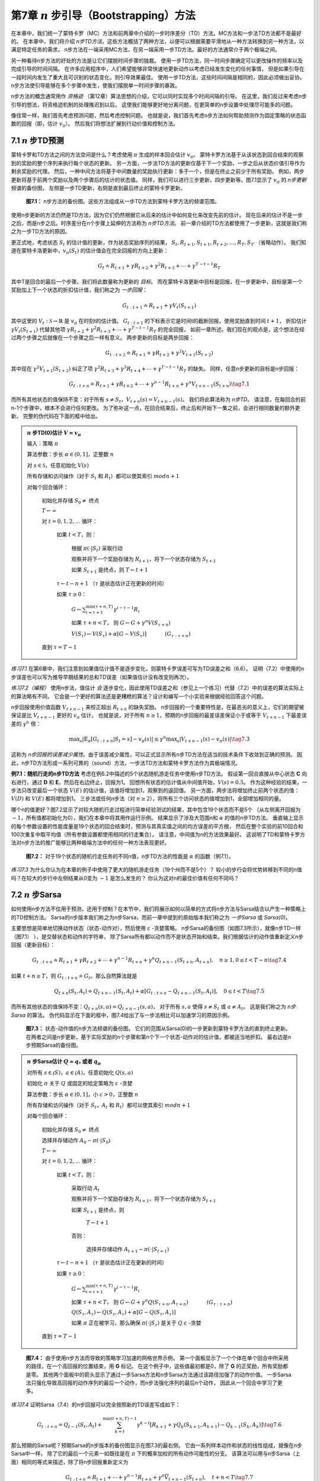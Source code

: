 第7章 :math:`n` 步引导（Bootstrapping）方法
==============================================

在本章中，我们统一了蒙特卡罗（MC）方法和前两章中介绍的一步时序差分（TD）方法。MC方法和一步法TD方法都不是最好的。
在本章中，我们将介绍 *n步TD方法*，这些方法概括了两种方法，以便可以根据需要平滑地从一种方法转换到另一种方法，以满足特定任务的需求。
n步方法在一端采用MC方法，在另一端采用一步TD方法。最好的方法通常介于两个极端之间。

另一种看待n步方法的好处的方法是让它们摆脱时间步骤的独裁。
使用一步TD方法，同一时间步骤确定可以更改操作的频率以及完成引导的时间间隔。
在许多应用程序中，人们希望能够非常快速地更新动作以考虑已经发生变化的任何事情，
但是如果引导在一段时间内发生了重大且可识别的状态变化，则引导效果最佳。
使用一步TD方法，这些时间间隔是相同的，因此必须做出妥协。
n步方法使引导能够在多个步骤中发生，使我们摆脱单一时间步骤的暴政。

n步方法的概念通常用作 *资格迹* （第12章）算法思想的介绍，它可以同时实现多个时间间隔的引导。
在这里，我们反过来考虑n步引导的想法，将资格迹机制的处理推迟到以后。
这使我们能够更好地分离问题，在更简单的n步设置中处理尽可能多的问题。

像往常一样，我们首先考虑预测问题，然后考虑控制问题。
也就是说，我们首先考虑n步方法如何帮助预测作为固定策略的状态函数的回报（即，估计 :math:`v_\pi`）。
然后我们将想法扩展到行动价值和控制方法。


7.1 :math:`n` 步TD预测
---------------------------

蒙特卡罗和TD方法之间的方法空间是什么？考虑使用 :math:`\pi` 生成的样本回合估计 :math:`v_\pi`。
蒙特卡罗方法基于从该状态到回合结束的观察到的奖励的整个序列来执行每个状态的更新。
另一方面，一步法TD方法的更新仅基于下一个奖励，一步之后从状态价值引导作为剩余奖励的代理。
然后，一种中间方法将基于中间数量的奖励执行更新：多于一个，但是在终止之前少于所有奖励。
例如，两步更新将基于前两个奖励以及两个步骤后的估计的状态值。
同样，我们可以进行三步更新，四步更新等。图7.1显示了 :math:`v_\pi` 的 *n步更新* 频谱的备份图，
左侧是一步TD更新，右侧是直到最后终止的蒙特卡罗更新。

.. figure:: images/figure-7.1.png

    **图7.1：** n步方法的备份图。这些方法组成从一步TD方法到蒙特卡罗方法的频谱范围。

使用n步更新的方法仍然是TD方法，因为它们仍然根据它从后来的估计中如何变化来改变先前的估计。
现在后来的估计不是一步之后，而是n步之后。时序差分在n个步骤上延伸的方法称为 *n步TD方法*。
前一章介绍的TD方法都使用了一步更新，这就是我们称之为一步TD方法的原因。

更正式地，考虑状态 :math:`S_t` 的估计值的更新，作为状态奖励序列的结果，
:math:`S_{t}, R_{t+1}, S_{t+1}, R_{t+2}, \ldots, R_{T}, S_{T}` （省略动作）。
我们知道在蒙特卡洛更新中，:math:`v_\pi(S_t)` 的估计值会在完全回报的方向上更新：

.. math::

    G_{t} \doteq R_{t+1}+\gamma R_{t+2}+\gamma^{2} R_{t+3}+\cdots+\gamma^{T-t-1} R_{T}

其中T是回合的最后一个步骤。我们将此数量称为更新的 *目标*。
而在蒙特卡洛更新中目标是回报，在一步更新中，目标是第一个奖励加上下一个状态的折扣估计值，我们称之为 *一步回报*：

.. math::

    G_{t : t+1} \doteq R_{t+1}+\gamma V_{t}\left(S_{t+1}\right)

其中这里的 :math:`V_{t} : \mathcal{S} \rightarrow \mathbb{R}` 是 :math:`v_\pi` 在时刻t的估计值。
:math:`G_{t:t+1}` 的下标表示它是时间t的截断回报，使用奖励直到时间 :math:`t+1`，
折扣估计 :math:`\gamma V_{t}\left(S_{t+1}\right)` 代替其他项
:math:`\gamma R_{t+2}+\gamma^{2} R_{t+3}+\cdots+\gamma^{T-t-1} R_{T}` 的完全回报，
如前一章所述。我们现在的观点是，这个想法在经过两个步骤之后就像在一个步骤之后一样有意义。
两步更新的目标是两步回报：

.. math::

    G_{t : t+2} \doteq R_{t+1}+\gamma R_{t+2}+\gamma^{2} V_{t+1}\left(S_{t+2}\right)

其中现在 :math:`\gamma^{2} V_{t+1}\left(S_{t+2}\right)` 纠正了项
:math:`\gamma^{2} R_{t+3}+\gamma^{3} R_{t+4}+\cdots+\gamma^{T-t-1} R_{T}` 的缺失。
同样，任意n步更新的目标是n步回报：

.. math::

    G_{t : t+n} \doteq R_{t+1}+\gamma R_{t+2}+\cdots+\gamma^{n-1} R_{t+n}+\gamma^{n} V_{t+n-1}\left(S_{t+n}\right)
    \tag{7.1}

而所有其他状态的值保持不变：对于所有 :math:`s \neq S_{t}`，:math:`V_{t+n}(s)=V_{t+n-1}(s)`。
我们将此算法称为 *n步TD*。 请注意，在每回合的前n-1个步骤中，根本不会进行任何更改。
为了弥补这一点，在回合结束后，终止后和开始下一集之前，会进行相同数量的额外更新。
完整的伪代码在下面的框中给出。

.. admonition:: :math:`n` 步TD(0)估计 :math:`V \approx v_\pi`
    :class: important

    输入：策略 :math:`\pi`

    算法参数：步长 :math:`\alpha \in (0,1]`，正整数 :math:`n`

    对 :math:`s \in \mathcal{S}`，任意初始化 :math:`V(s)`

    所有存储和访问操作（对于 :math:`S_t` 和 :math:`R_t`）都可以使其索引 :math:`mod n + 1`

    对每个回合循环：

        初始化并存储 :math:`S_0 \ne` 终点

        :math:`T \leftarrow \infty`

        对 :math:`t=0,1,2, \ldots` 循环：

            如果 :math:`t < T`，则：

                根据 :math:`\pi(\cdot|S_t)` 采取行动

                观察并将下一个奖励存储为 :math:`R_{t+1}`，将下一个状态存储为 :math:`S_{t+1}`

                如果 :math:`S_{t+1}` 是终点，则 :math:`T \leftarrow t+1`

            :math:`\tau \leftarrow t - n + 1` （:math:`\tau` 是状态估计正在更新的时间）

            如果 :math:`\tau \geq 0`：

                :math:`G \leftarrow \sum_{i=\tau+1}^{\min (\tau+n, T)} \gamma^{i-\tau-1} R_{i}`

                如果 :math:`\tau + n < T`， 则 :math:`G \leftarrow G+\gamma^{n} V\left(S_{\tau+n}\right)`

                :math:`V\left(S_{\tau}\right) \leftarrow V\left(S_{\tau}\right)+\alpha\left[G-V\left(S_{\tau}\right)\right]`  :math:`\quad\quad\quad`   :math:`\left(G_{\tau : \tau+n}\right)`

        直到 :math:`\tau = T - 1`

*练习7.1* 在第6章中，我们注意到如果值估计值不是逐步变化，则蒙特卡罗误差可写为TD误差之和（6.6）。
证明（7.2）中使用的n步误差也可以写为推导早期结果的总和TD误差（如果值估计没有改变则再次）。

*练习7.2（编程）* 使用n步法，值估计 *会* 逐步变化，因此使用TD误差之和（参见上一个练习）代替（7.2）中的误差的算法实际上的算法略有不同。
它会是一个更好的算法还是更糟糕的算法？设计和编写一个小实验来根据经验回答这个问题。


n步回报使用价值函数 :math:`V_{t+n-1}` 来校正超出 :math:`R_{t+n}` 的缺失奖励。
n步回报的一个重要特性是，在最恶劣的意义上，它们的期望被保证是比 :math:`V_{t+n-1}` 更好的 :math:`v_\pi` 估计。
也就是说，对于所有 :math:`n \ge 1`，预期的n步回报的最差误差保证小于或等于 :math:`V_{t+n-1}` 下最差误差的 :math:`\gamma^{n}` 倍：

.. math::

    \max _{s}\left|\mathbb{E}_{\pi}\left[G_{t : t+n} | S_{t}=s\right]-v_{\pi}(s)\right| \leq \gamma^{n} \max _{s}\left|V_{t+n-1}(s)-v_{\pi}(s)\right|
    \tag{7.3}

这称为 *n步回报的误差减少属性*。由于误差减少属性，可以正式显示所有n步TD方法在适当的技术条件下收敛到正确的预测。
因此，n步TD方法形成一系列可靠的（sound）方法，一步法TD方法和蒙特卡罗方法作为其极端情况。

**例7.1：随机行走的n步TD方法** 考虑在例6.2中描述的5个状态随机游走任务中使用n步TD方法。
假设第一回合直接从中心状态 **C** 向右进行，通过 **D** 和 **E**，然后在右边终止，回报为1。
回想所有状态的估计值从中间值开始，:math:`V(s)=0.5`。
作为这种经验的结果，一步法只改变最后一个状态 :math:`V(E)` 的估计值，该值将增加到1，观察到的返回值。
另一方面，两步法将增加终止前两个状态的值： :math:`V(D)` 和 :math:`V(E)` 都将增加到1。
三步法或任何n步法（对 :math:`n \ge 2`），将所有三个访问状态的值增加到1，全部增加相同的量。

哪个n的值更好？图7.2显示了对较大随机行走过程进行简单经验测试的结果，其中包含19个状态而不是5个
（从左侧离开回报为 :math:`-1`，所有值都初始化为0），我们在本章中将其用作运行示例。
结果显示了涉及大范围n和 :math:`\alpha` 的值的n步TD方法。
垂直轴上显示的每个参数设置的性能度量是19个状态的回合结束时，预测与其真实值之间的均方误差的平方根，
然后在整个实验的前10回合和100次重复中取平均值（所有参数设置都使用相同的行走集合）。
请注意，中间值为n的方法效果最好。
这说明了TD和蒙特卡罗方法对n步方法的推广能够比两种极端方法中的任何一种方法表现更好。

.. figure:: images/figure-7.2.png

    **图7.2：** 对于19个状态的随机行走任务的不同n值，n步TD方法的性能是 :math:`\alpha` 的函数（例7.1）。

*练习7.3* 为什么你认为在本章的例子中使用了更大的随机游走任务（19个州而不是5个）？
较小的步行会将优势转移到不同的n值吗？在较大的步行中左侧结果从0变为 :math:`-1` 是怎么发生的？
你认为这对n的最佳价值有任何不同吗？


7.2 :math:`n` 步Sarsa
----------------------------

如何使用n步方法不仅用于预测，还用于控制？在本节中，我们将展示如何以简单的方式将n步方法与Sarsa结合以产生一种策略上的TD控制方法。
Sarsa的n步版本我们称之为n步Sarsa，而前一章中提到的原始版本我们称之为 *一步Sarsa* 或 *Sarsa(0)*。

主要思想是简单地切换动作状态（状态-动作对），然后使用 :math:`\varepsilon` -贪婪策略。
n步Sarsa的备份图（如图7.3所示），就像n步TD一样（图7.1） ），是交替状态和动作的字符串，
除了Sarsa所有都以动作而不是状态开始和结束。我们根据估计的动作值重新定义n步回报（更新目标）：

.. math::

    G_{t : t+n} \doteq R_{t+1}+\gamma R_{t+2}+\cdots+\gamma^{n-1} R_{t+n}+\gamma^{n} Q_{t+n-1}\left(S_{t+n}, A_{t+n}\right), \quad n \geq 1,0 \leq t<T-n
    \tag{7.4}

如果 :math:`t+n \geq T`，则 :math:`G_{t : t+n} \doteq G_{t}`。那么自然算法就是

.. math::

    Q_{t+n}\left(S_{t}, A_{t}\right) \doteq Q_{t+n-1}\left(S_{t}, A_{t}\right)+\alpha\left[G_{t : t+n}-Q_{t+n-1}\left(S_{t}, A_{t}\right)\right], \quad 0 \leq t<T
    \tag{7.5}

而所有其他状态的值保持不变：:math:`Q_{t+n}(s, a)=Q_{t+n-1}(s, a)`，
对于所有 :math:`s, a` 使得 :math:`s \ne S_t` 或 :math:`a \ne A_t`。
这是我们称之为 *n步Sarsa* 的算法。
伪代码显示在下面的框中，图7.4给出了与一步法相比可以加速学习的原因示例。

.. figure:: images/figure-7.3.png

    **图7.3：** 状态-动作值的n步方法频谱的备份图。
    它们的范围从Sarsa(0)的一步更新到蒙特卡罗方法的直到终止更新。
    在两者之间是n步更新，基于实际奖励的n个步骤和第n个下一个状态-动作对的估计值，都被适当地折扣。
    最右边是n步预期Sarsa的备份图。

.. admonition:: :math:`n` 步Sarsa估计 :math:`Q \approx q_*` 或者 :math:`q_\pi`
    :class: important

    对所有 :math:`s\in\mathcal(S)`，:math:`a\in\mathcal(A)`，任意初始化 :math:`Q(s,a)`

    初始化 :math:`\pi` 关于 :math:`Q` 或固定的给定策略为 :math:`\varepsilon` -贪婪

    算法参数：步长 :math:`\alpha \in (0,1]`，小 :math:`\varepsilon > 0`，正整数 :math:`n`

    所有存储和访问操作（对于 :math:`S_t`，:math:`A_t` 和 :math:`R_t`）都可以使其索引 :math:`mod n + 1`

    对每个回合循环：

        初始化并存储 :math:`S_0 \ne` 终点

        选择并存储动作 :math:`A_{0} \sim \pi\left(\cdot | S_{0}\right)`

        :math:`T \leftarrow \infty`

        对 :math:`t=0,1,2, \ldots` 循环：

            如果 :math:`t < T`，则：

                采取行动 :math:`A_t`

                观察并将下一个奖励存储为 :math:`R_{t+1}`，将下一个状态存储为 :math:`S_{t+1}`

                如果 :math:`S_{t+1}` 是终点，则

                    :math:`T \leftarrow t+1`

                否则：

                    选择并存储动作 :math:`A_{t+1} \sim \pi\left(\cdot | S_{t=1}\right)`

            :math:`\tau \leftarrow t - n + 1` （:math:`\tau` 是状态估计正在更新的时间）

            如果 :math:`\tau \geq 0`：

                :math:`G \leftarrow \sum_{i=\tau+1}^{\min (\tau+n, T)} \gamma^{i-\tau-1} R_{i}`

                如果 :math:`\tau + n < T`， 则 :math:`G \leftarrow G+\gamma^{n} Q\left(S_{\tau+n}, A_{\tau+n}\right)` :math:`\quad\quad\quad` :math:`\left(G_{\tau : \tau+n}\right)`

                :math:`Q\left(S_{\tau}, A_{\tau}\right) \leftarrow Q\left(S_{\tau}, A_{\tau}\right)+\alpha\left[G-Q\left(S_{\tau}, A_{\tau}\right)\right]`

                如果 :math:`\pi` 正在被学习，那么确保 :math:`\pi\left(\cdot | S_{\tau}\right)` 是关于 :math:`Q` :math:`\varepsilon` -贪婪

        直到 :math:`\tau = T - 1`

.. figure:: images/figure-7.4.png

    **图7.4：** 由于使用n步方法而导致的策略学习加速的网格世界示例。
    第一个面板显示了一个个体在单个回合中所采用的路径，在一个高回报的位置结束，用 **G** 标记。
    在这个例子中，这些值最初都是0，除了 **G** 的正奖励，所有奖励都是零。
    其他两个面板中的箭头显示了通过一步Sarsa方法和n步Sarsa方法通过该路径加强了的动作价值。
    一步Sarsa法只强化导致高回报的动作序列的最后一个动作，而n步法强化序列的最后n个动作，
    因此从一个回合中学习了更多。

*练习7.4* 证明Sarsa（7.4）的n步回报可以完全按照新的TD误差写成如下：

.. math::

    G_{t : t+n}=Q_{t-1}\left(S_{t}, A_{t}\right)+\sum_{k=t}^{\min (t+n, T)-1} \gamma^{k-t}\left[R_{k+1}+\gamma Q_{k}\left(S_{k+1}, A_{k+1}\right)-Q_{k-1}\left(S_{k}, A_{k}\right)\right]
    \tag{7.6}

那么预期的Sarsa呢？预期Sarsa的n步版本的备份图显示在图7.3的最右侧。
它由一系列样本动作和状态的线性组成，就像在n步Sarsa中一样，
除了它的最后一个元素一如既往是在 :math:`\pi` 下的概率加权的所有动作可能性的分支。
该算法可以用与n步Sarsa（上面）相同的等式来描述，除了将n步回报重新定义为

.. math::

    G_{t : t+n} \doteq R_{t+1}+\cdots+\gamma^{n-1} R_{t+n}+\gamma^{n} \overline{V}_{t+n-1}\left(S_{t+n}\right), \quad t+n<T
    \tag{7.7}

对 :math:`t+n \geq T`，:math:`G_{t : t+n} \doteq G_{t}`。
其中 :math:`\overline{V}_{t}(s)` 是状态s的 *预期近似值*，使用目标策略下时间 :math:`t` 的估计行动值：

.. math::

    \overline{V}_{t}(s) \doteq \sum_{a} \pi(a | s) Q_{t}(s, a), \quad \text { 对所有 } s \in \mathcal{S}
    \tag{7.8}

在本书的其余部分中，使用预期近似值来开发许多动作价值方法。如果s是终点，则其预期近似值被定义为0。


7.3 :math:`n` 步离策略学习
------------------------------

回想一下，离策略学习是学习一项策略的价值函数 :math:`\pi`，同时遵循另一项策略 :math:`b`。
通常，:math:`\pi` 是当前行动-价值-函数估计的贪婪策略，
而 :math:`b` 是一种更具探索性的策略，也许是 :math:`\varepsilon` -贪婪。
为了使用 :math:`b` 中的数据，我们必须考虑到两种策略之间的差异，使用它们采取所采取行动的相对概率（参见第5.5节）。
在n步法中，回报是在n个步骤上构建的，因此我们对这些n个动作的相对概率感兴趣。
例如，在构建n步TD的简单离策略版本，时间 :math:`t` 的更新（实际上在时间 :math:`t+n` 进行）
可以简单地通过 :math:`\rho_{t : t}+n-1` 加权：

.. math::

    V_{t+n}\left(S_{t}\right) \doteq V_{t+n-1}\left(S_{t}\right)+\alpha \rho_{t : t+n-1}\left[G_{t : t+n}-V_{t+n-1}\left(S_{t}\right)\right], \quad 0 \leq t<T
    \tag{7.9}

其中 :math:`\rho_{t : t}+n-1` 称为 *重要性采样比率*，
是在两个策略下从 :math:`A_t` 到 :math:`A_{t+n-1}` 采取 :math:`n` 个动作的相对概率（参见方程5.3）：

.. math::

    \rho_{t : h} \doteq \prod_{k=t}^{\min (h, T-1)} \frac{\pi\left(A_{k} | S_{k}\right)}{b\left(A_{k} | S_{k}\right)}
    \tag{7.10}

例如，如果任何一个动作永远不会被 :math:`\pi` 占用（即 :math:`\pi\left(A_{k} | S_{k}\right)=0`），
那么n步回报应该被赋予零权重并被完全忽略。
另一方面，如果偶然采取行动，:math:`\pi` 将采取比 :math:`\b` 更大的概率，那么这将增加否则将给予回报的权重。
这是有道理的，因为该动作是 :math:`\pi` 的特征（因此我们想要了解它），但很少被 :math:`\b` 选择，因此很少出现在数据中。
为了弥补这一点，我们必须在它发生时增加权重（over-weight）。
请注意，如果这两个策略实际上是相同的（在策略情况下），则重要性采样比率始终为1。
因此，我们的新更新（7.9）概括并可以完全取代我们之前的n步TD更新。
同样，我们之前的n步Sarsa更新可以完全被简单的离策略形式所取代：

.. math::

    Q_{t+n}\left(S_{t}, A_{t}\right) \doteq Q_{t+n-1}\left(S_{t}, A_{t}\right)+\alpha \rho_{t+1 : t+n}\left[G_{t : t+n}-Q_{t+n-1}\left(S_{t}, A_{t}\right)\right]
    \tag{7.11}

对 :math:`0 \leq t<T`。注意，这里的重要性采样比率比n步TD（7.9）晚一步开始和结束。
这是因为我们正在更新状态-动作对。我们不必关心我们选择行动的可能性；
现在我们选择了它，我们希望从发生的事情中充分学习，只对后续行动进行重要性采样。
完整算法的伪代码如下面的框所示。

.. admonition:: 离策略 :math:`n` 步Sarsa估计 :math:`Q \approx q_*` 或者 :math:`q_\pi`
    :class: important

    输入：对所有 :math:`s\in\mathcal(S)`，一个任意的行为策略 :math:`b` 使得 :math:`b(a | s)>0`

    对所有 :math:`s\in\mathcal(S)`，:math:`a\in\mathcal(A)`，任意初始化 :math:`Q(s,a)`

    初始化 :math:`\pi` 关于 :math:`Q` 或固定的给定策略为贪婪

    算法参数：步长 :math:`\alpha \in (0,1]`，正整数 :math:`n`

    所有存储和访问操作（对于 :math:`S_t`，:math:`A_t` 和 :math:`R_t`）都可以使其索引 :math:`mod n + 1`

    对每个回合循环：

        初始化并存储 :math:`S_0 \ne` 终点

        选择并存储动作 :math:`A_{0} \sim \pi\left(\cdot | S_{0}\right)`

        :math:`T \leftarrow \infty`

        对 :math:`t=0,1,2, \ldots` 循环：

            如果 :math:`t < T`，则：

                采取行动 :math:`A_t`

                观察并将下一个奖励存储为 :math:`R_{t+1}`，将下一个状态存储为 :math:`S_{t+1}`

                如果 :math:`S_{t+1}` 是终点，则

                    :math:`T \leftarrow t+1`

                否则：

                    选择并存储动作 :math:`A_{t+1} \sim \pi\left(\cdot | S_{t=1}\right)`

            :math:`\tau \leftarrow t - n + 1` （:math:`\tau` 是状态估计正在更新的时间）

            如果 :math:`\tau \geq 0`：

                :math:`\rho \leftarrow \prod_{i=\tau+1}^{\min (\tau+n-1, T-1)} \frac{\pi\left(A_{i} | S_{i}\right)}{b\left(A_{i} | S_{i}\right)}` :math:`\quad\quad\quad` :math:`\left(\rho_{\tau}+1 : t+n-1\right)`

                :math:`G \leftarrow \sum_{i=\tau+1}^{\min (\tau+n, T)} \gamma^{i-\tau-1} R_{i}`

                如果 :math:`\tau + n < T`， 则 :math:`G \leftarrow G+\gamma^{n} Q\left(S_{\tau+n}, A_{\tau+n}\right)` :math:`\quad\quad\quad` :math:`\left(G_{\tau : \tau+n}\right)`

                :math:`Q\left(S_{\tau}, A_{\tau}\right) \leftarrow Q\left(S_{\tau}, A_{\tau}\right)+\alpha \rho\left[G-Q\left(S_{\tau}, A_{\tau}\right)\right]`

                如果 :math:`\pi` 正在被学习，那么确保 :math:`\pi\left(\cdot | S_{\tau}\right)` 是关于 :math:`Q` 贪婪

        直到 :math:`\tau = T - 1`

n步预期Sarsa的离策略版本将对n步Sarsa使用与上述相同的更新，除了重要性采样比率将减少一个因素。
也就是说，上面的等式将使用 :math:`\rho_{t}+1 : t+n-1` 而不是 :math:`\rho_{t}+1 : t+n`，
当然它将使用n步回报（7.7）的预期Sarsa版本。这是因为在预期的Sarsa中，在最后一个状态中考虑了所有可能的行为；
实际采取的那个没有效果，也没有必要纠正。


7.4 \*具有控制变量的每个决策（per-decision）方法
-------------------------------------------------

上一节中介绍的多步离策略方法简单且概念清晰，但可能不是最有效的方法。
更复杂的方法将使用每个决策重要性采样的想法，如第5.9节中介绍的那样。
要理解这种方法，首先要注意普通的n步回报（7.1），就像所有回报一样，可以递归写入。
对于以水平线 :math:`h` 结束的n个步骤，n步回报可以写成

.. math::

    G_{t : h}=R_{t+1}+\gamma G_{t+1 : h}, \quad t<h<T
    \tag{7.12}

其中 :math:`G_{h : h} \doteq V_{h-1}\left(S_{h}\right)`。
（回想一下，此回报在时间 :math:`h` 使用，先前表示为 :math:`t+n`。）
现在考虑遵循与目标策略不同的行为策略 :math:`b` 的效果。
所有得到的经验，包括第一个奖励 :math:`R_{t+1}` 和下一个状态 :math:`S_{t+1}`，
必须通过时间 :math:`t` 的重要性采样比率加权，
:math:`\rho_{t}=\frac{\pi\left(A_{t} | S_{t}\right)}{b\left(A_{t} | S_{t}\right)}`。
你可能只想对上面的方程的右侧进行加权，但你可以做得更好。
假设时间 :math:`t` 的动作永远不会被 :math:`\pi` 选择，因此 :math:`\rho_{t}` 为零。
然后，简单的加权将导致n步回报为零，这可能导致当它用作目标时的高方差。
相反，在这种更复杂的方法中，人们使用在水平线 :math:`h` 结束的n步回报的替代的离策略定义，即

.. math::

    G_{t : h} \doteq \rho_{t}\left(R_{t+1}+\gamma G_{t+1 : h}\right)+\left(1-\rho_{t}\right) V_{h-1}\left(S_{t}\right), \quad t<h<T
    \tag{7.13}

再次 :math:`G_{h : h} \doteq V_{h-1}\left(S_{h}\right)`。
在这种方法中，如果 :math:`\rho_{t}` 为零，则目标与估计相同并且不会导致变化，而不是目标为零并导致估计收缩。
重要性采样比率为零意味着我们应该忽略样本，因此保持估计不变似乎是合适的。
（7.13）中的第二个附加项称为 *控制变量* （由于不明原因）。
请注意，控制变量不会更改预期的更新；重要性采样比率具有期望值1（第5.9节）并且与估计值不相关，因此控制变量的期望值为零。
另请注意，离策略定义（7.13）是对n步回报（7.1）的早期在策略定义的严格概括，
因为这两者在在策略情况下是相同的，其中 :math:`\rho_{t}` 永远是1。

对于传统的n步方法，与（7.13）结合使用的学习规则是n步TD更新（7.2），
除了嵌入在回报中的那些之外，它没有明确的重要性采样比率。

*练习7.5* 编写上述离策略状态价值预测算法的伪代码。

对于动作价值，n步回报的离策略定义略有不同，因为第一个动作在重要性采样中不起作用。
第一个行动是正在学习的行动；在目标政策下是否不太可能甚至不可能无关紧要──它已被采纳，现在必须对其后的奖励和状态给予全部单位权重。
重要性采样仅适用于其后的操作。

首先请注意，对于动作价值，n步在策略回报结束于水平线 :math:`h`，期望形式（7.7）可以像（7.12）一样递归写入，
除了对于动作价值，
递归以 :math:`G_{h : h} \doteq \overline{V}_{h-1}\left(S_{h}\right)` 结尾，如（7.8）所示。
具有控制变量的离策略形式是

.. math::

    \begin{aligned}
    G_{t : h} & \doteq R_{t+1}+\gamma\left(\rho_{t+1} G_{t+1 : h}+\overline{V}_{h-1}\left(S_{t+1}\right)-\rho_{t+1} Q_{h-1}\left(S_{t+1}, A_{t+1}\right)\right) \\
    &=R_{t+1}+\gamma \rho_{t+1}\left(G_{t+1 : h}-Q_{h-1}\left(S_{t+1}, A_{t+1}\right)\right)+\gamma \overline{V}_{h-1}\left(S_{t+1}\right), t<h \leq T & \text{(7.14)}
    \end{aligned}

如果 :math:`h<T`，则递归以 :math:`G_{h : h} \doteq Q_{h-1}(S_{h}, A_{h})` 结束，
而如果是 :math:`t \geq T`，递归以 :math:`G_{T-1 : h} \doteq R_{T}` 结束。
得到的预测算法（在与（7.5）组合之后）类似于预期的Sarsa。

*练习7.6* 证明上述方程中的控制变量不会改变回报的预期值。

\**练习7.7* 为上面描述的离策略动作价值预测算法写下伪代码。在达到水平线或回合结束时，要特别注意递归的终止条件。

*练习7.8* 如果近似状态值函数没有改变，则表明n步回报（7.13）的通用（离策略）版本仍然可以作为基于状态的TD误差（6.5）的精确和紧凑地书写。

*练习7.9* 对离政策n步回报（7.14）和预期Sarsa TD误差（公式6.9中括号内的数量）的动作版本重复上述练习。

*练习7.10（编程）* 设计一个小的离策略预测问题并用它来表明使用（7.13）和（7.2）的离策略学习算法比使用（7.1）和（7.9）的更简单算法更有效。

我们在本节，上一节和第5章中使用的重要性采样实现了声音（sound）离策略学习，但也导致了高方差更新，
迫使使用小步长参数，从而不可避免地导致学习变慢。离策略训练比在策略训练慢 - 毕竟，数据与所学内容的相关性较低。
然而，可能也可以改进这些方法。对照变量是减少方差的一种方法。另一个是快速调整步长到观察到的方差，
如Autostep方法（Mahmood，Sutton，Degris和Pilarski，2012）。
另一种有希望的方法是由Tian（在准备中）扩展到TD的Karampatziakis和Langford（2010）的不变更新。
Mahmood（2017；Mahmood和Sutton，2015）的使用技巧也可能是解决方案的一部分。
在下一节中，我们将考虑一种不使用重要性采样的离策略学习方法。


7.5 无重要性采样的离策略学习：n步树备份算法
---------------------------------------------

没有重要性采样，是否可以进行离策略学习？
第6章中的Q-learning和预期的Sarsa针对一步式案例进行了此操作，但是是否有相应的多步算法？
在本节中，我们将介绍一种称为 *树备份算法* 的n步方法。

.. figure:: images/the-3-step-tree-backup-update.png
    :align: right
    :width: 120px

右侧显示的3步树备份备份图表明了该算法的思想。
沿中央脊柱向下并在图中标记的是三个样本状态和奖励，以及两个样本动作。
这些是表示在初始状态-动作对 :math:`S_t`，:math:`A_t` 之后发生的事件的随机变量。
悬挂在每个状态的两侧是 *未* 选择的行动。（对于最后一个状态，所有操作都被认为尚未被选中。）
因为我们没有未选择操作的样本数据，所以我们引导并使用它们的值估计来形成更新目标。
这略微扩展了备份图的概念。到目前为止，我们总是将图表顶部节点的估计值更新为一个目标，
其中包括沿途的奖励（适当折扣）和底部节点的估计值。
在树形备份更新中，目标包括所有这些内容以及悬挂在各个层面的悬空动作节点的估计值。
这就是它被称为 *树形备份* 更新的原因；它是整个估计动作值树的更新。

更确切地说，更新来自树的 *叶节点* 的估计动作值。内部的动作节点对应于所采取的实际动作，不参与更新。
每个叶节点对目标的贡献与其在目标策略 :math:`\pi` 下发生的概率成比例。
因此，每个第一级动作 :math:`a` 的权重为 :math:`\pi\left(a | S_{t+1}\right)`，
除了实际采取的动作 :math:`A_{t+1}`，根本没有贡献。
它的概率 :math:`\pi\left(A_{t+1} | S_{t+1}\right)` 用于加权所有第二级动作值。
因此，每个未选择的第二级动作 :math:`a^{\prime}` 贡献权重
:math:`\pi\left(A_{t+1} | S_{t+1}\right) \pi\left(a^{\prime} | S_{t+2}\right)`。
每个第三级动作都有权重 :math:`\pi\left(A_{t+1} | S_{t+1}\right) \pi\left(A_{t+2} | S_{t+2}\right) \pi\left(a^{\prime \prime} | S_{t+3}\right)`，依此类推。
就好像图中动作节点的每个箭头都被动作在目标策略下被选中的概率加权，如果动作下面有一棵树，则该权重适用于树中的所有叶节点。

我们可以将3步树备份更新视为由6个半步骤组成，在从动作到后续状态的样本半步骤之间交替，
以及根据策略从该状态考虑所有可能的动作及其概率的预期半步骤。

现在让我们开发n步树备份算法的详细方程。一步回报（目标）与预期的Sarsa相同，

.. math::

    G_{t : t+1} \doteq R_{t+1}+\gamma \sum_{a} \pi\left(a | S_{t+1}\right) Q_{t}\left(S_{t+1}, a\right)
    \tag{7.15}

对 :math:`t<T-1`。两步树备份回报为

.. math::

    \begin{align}
    G_{t : t+2} &\doteq R_{t+1}+\gamma \sum_{a \neq A_{t+1}} \pi\left(a | S_{t+1}\right) Q_{t+1}\left(S_{t+1}, a\right) \\
    & \quad +\gamma \pi\left(A_{t+1} | S_{t+1}\right)\left(R_{t+2}+\gamma \sum_{a} \pi\left(a | S_{t+2}\right) Q_{t+1}\left(S_{t+2}, a\right)\right) \\
    &=R_{t+1}+\gamma \sum_{a \neq A_{t+1}} \pi\left(a | S_{t+1}\right) Q_{t+1}\left(S_{t+1}, a\right)+\gamma \pi\left(A_{t+1} | S_{t+1}\right) G_{t+1 : t+2}
    \end{align}

对 :math:`t<T-2`。后一种形式表明了树备份n步回报的一般递归定义：

.. math::

    G_{t : t+n} \doteq R_{t+1}+\gamma \sum_{a \neq A_{t+1}} \pi\left(a | S_{t+1}\right) Q_{t+n-1}\left(S_{t+1}, a\right)+\gamma \pi\left(A_{t+1} | S_{t+1}\right) G_{t+1 : t+n}
    \tag{7.16}

对 :math:`0 \leq t<T`，而所有其他状态-动作对的值保持不变：
:math:`Q_{t+n}(s, a)=Q_{t+n-1}(s, a)`，
对于所有 :math:`s,a` 使得 :math:`s\ne S_t` 或 :math:`a\ne A_t`。
该算法的伪代码显示在下面的框中。

.. admonition:: n步树备份估计 :math:`Q \approx q_*` 或者 :math:`q_\pi`
    :class: important

    对所有 :math:`s\in\mathcal(S)`，:math:`a\in\mathcal(A)`，任意初始化 :math:`Q(s,a)`

    初始化 :math:`\pi` 关于 :math:`Q` 或固定的给定策略为贪婪

    算法参数：步长 :math:`\alpha \in (0,1]`，正整数 :math:`n`

    所有存储和访问操作都可以使其索引 :math:`mod n + 1`

    对每个回合循环：

        初始化并存储 :math:`S_0 \ne` 终点

        选择并存储动作 :math:`A_{0} \sim \pi\left(\cdot | S_{0}\right)`

        任意选择动作 :math:`A_{0}` 作为 :math:`S_{0}` 的函数；存储 :math:`A_{0}`

        :math:`T \leftarrow \infty`

        对 :math:`t=0,1,2, \ldots` 循环：

            如果 :math:`t < T`，则：

                采取行动 :math:`A_t`，观察并将下一个奖励存储为 :math:`R_{t+1}`，将下一个状态存储为 :math:`S_{t+1}`

                如果 :math:`S_{t+1}` 是终点，则

                    :math:`T \leftarrow t+1`

                否则：

                    任意选择动作 :math:`A_{t+1}` 作为 :math:`S_{t+1}` 的函数；存储 :math:`A_{t+1}`

            :math:`\tau \leftarrow t + 1 -n` （:math:`\tau` 是状态估计正在更新的时间）

            如果 :math:`\tau \geq 0`：

                如果 :math:`t+1 \geq T`:

                    :math:`G \leftarrow R_{T}`

                否则：

                    :math:`G \leftarrow R_{t+1}+\gamma \sum_{a} \pi\left(a | S_{t+1}\right) Q\left(S_{t+1}, a\right)`

                对 :math:`k=\min (t, T-1)` 下降到 :math:`\tau + 1` 循环：

                    :math:`G \leftarrow R_{k}+\gamma \sum_{a \neq A_{k}} \pi\left(a | S_{k}\right) Q\left(S_{k}, a\right)+\gamma \pi\left(A_{k} | S_{k}\right) G`

                如果 :math:`\pi` 正在被学习，那么确保 :math:`\pi\left(\cdot | S_{\tau}\right)` 是关于 :math:`Q` 贪婪

        直到 :math:`\tau = T - 1`

*练习7.11* 显示如果近似动作值不变，则树备份返回（7.16）可以写为基于预期的TD误差的总和：

.. math::

    G_{t : t+n}=Q\left(S_{t}, A_{t}\right)+\sum_{k=t}^{\min (t+n-1, T-1)} \delta_{k} \prod_{i=t+1}^{k} \gamma \pi\left(A_{i} | S_{i}\right)

其中 :math:`\delta_{t} \doteq R_{t+1}+\gamma \overline{V}_{t}\left(S_{t+1}\right)-Q\left(S_{t}, A_{t}\right)`
并且 :math:`\overline{V}_{t}` 由（7.8）给出。


7.6 \*统一算法：n步 :math:`Q(\sigma)`
--------------------------------------

到目前为止，在本章中我们已经考虑了三种不同类型的动作价值算法，对应于图7.5中所示的前三个备份图。
n步Sarsa具有所有样本转换，树备份算法将所有状态-动作转换完全分支而不进行采样，
n步预期Sarsa具有除最后一个状态到动作之外的所有样本转换，这是完全分支，具有预期值。
这些算法在多大程度上可以统一？

图7.5中的第四个备份图表明了统一的一个想法。这是一个想法，
人们可以逐步决定是否想要将动作作为样本，如在Sarsa中，或者考虑对所有动作的期望，如树备份更新。
然后，如果一个人总是选择采样，那么就会获得Sarsa，而如果一个人选择永远不会采样，那么就会得到树备份算法。
预期的Sarsa就是这样一种情况，即除了最后一步之外，所有步骤都选择采样。

.. figure:: images/figure-7.5.png

    **图7.5：** 本章到目前为止考虑的三种n步动作值更新的备份图（4步案例）以及将它们统一起来的第四种更新的备份图。
    :math:`\rho` 表示在离策略情况下需要重要采样的一半过渡。
    第四种更新通过逐个状态地选择是否采样（:math:`\sigma_{t}=1`）或不采样（:math:`\sigma_{t}=0`）来统一所有其他更新。

当然，如图中的最后一个图所示，还有许多其他可能性。为了进一步提高可能性，我们可以考虑采样和期望之间的连续变化。
令 :math:`\sigma_{t} \in[0,1]` 表示步骤 :math:`t` 的采样程度，
其中 :math:`\sigma=1` 表示完全采样，:math:`\sigma=0` 表示没有采样的纯期望。
随机变量 :math:`\sigma_t` 可以在时间 :math:`t` 被设置为状态，动作或状态 - 动作对的函数。
我们将这个提议的新算法称为n步 :math:`Q(\sigma)`。

现在让我们开发n步 :math:`Q(\sigma)` 的方程。
首先，我们根据水平线 :math:`h+n` 写出树备份n步回报（7.16），然后根据预期的近似值 :math:`\overline{V}` （7.8）：

.. math::

    \begin{aligned}
    G_{t : h} &=R_{t+1}+\gamma \sum_{a \neq A_{t+1}} \pi\left(a | S_{t+1}\right) Q_{h-1}\left(S_{t+1}, a\right)+\gamma \pi\left(A_{t+1} | S_{t+1}\right) G_{t+1 : h} \\
    &=R_{t+1}+\gamma \overline{V}_{h-1}\left(S_{t+1}\right)-\gamma \pi\left(A_{t+1} | S_{t+1}\right) Q_{h-1}\left(S_{t+1}, A_{t+1}\right)+\gamma \pi\left(A_{t+1} | S_{t+1}\right) G_{t+1 : h} \\
    &=R_{t+1}+\gamma \pi\left(A_{t+1} | S_{t+1}\right)\left(G_{t+1 : h}-Q_{h-1}\left(S_{t+1}, A_{t+1}\right)\right)+\gamma \overline{V}_{h-1}\left(S_{t+1}\right)
    \end{aligned}

之后它与控制变量（7.14）的Sarsa的n步回报完全相同，
除了动作概率 :math:`\pi\left(A_{t+1} | S_{t+1}\right)` 代替重要性采样率 :math:`\rho_{t+1}`。
对于 :math:`Q(\sigma)`，我们在这两种情况之间线性滑动：

.. math::

    \begin{aligned}
    G_{t : h} \doteq R_{t+1} &+\gamma\left(\sigma_{t+1} \rho_{t+1}+\left(1-\sigma_{t+1}\right) \pi\left(A_{t+1} | S_{t+1}\right)\right)\left(G_{t+1 : h}-Q_{h-1}\left(S_{t+1}, A_{t+1}\right)\right) \\
    &+\gamma \overline{V}_{h-1}\left(S_{t+1}\right) & \text{(7.17)}
    \end{aligned}

对 :math:`t<h \leq T`。
如果 :math:`h < T`，递归以 :math:`G_{h : h} \doteq Q_{h-1}\left(S_{h}, A_{h}\right)` 结束，
或者如果 :math:`h = T`，则以 :math:`G_{T-1 : T} \doteq R_{T}`。
那么我们使用n步Sarsa（7.11）的一般（离策略）更新。框中给出了完整的算法。

.. admonition:: 离策略 :math:`n` 步Sarsa估计 :math:`Q \approx q_*` 或者 :math:`q_\pi`
    :class: important

    输入：对所有 :math:`s\in\mathcal(S)`，一个任意的行为策略 :math:`b` 使得 :math:`b(a | s)>0`

    对所有 :math:`s\in\mathcal(S)`，:math:`a\in\mathcal(A)`，任意初始化 :math:`Q(s,a)`

    初始化 :math:`\pi` 关于 :math:`Q` 或固定的给定策略为 :math:`\varepsilon` -贪婪

    算法参数：步长 :math:`\alpha \in (0,1]`，小 :math:`\varepsilon>0`，正整数 :math:`n`

    所有存储和访问操作都可以使其索引 :math:`mod n + 1`

    对每个回合循环：

        初始化并存储 :math:`S_0 \ne` 终点

        选择并存储动作 :math:`A_{0} \sim b\left(\cdot | S_{0}\right)`

        :math:`T \leftarrow \infty`

        对 :math:`t=0,1,2, \ldots` 循环：

            如果 :math:`t < T`，则：

                采取行动 :math:`A_t`，观察并将下一个奖励存储为 :math:`R_{t+1}`，将下一个状态存储为 :math:`S_{t+1}`

                如果 :math:`S_{t+1}` 是终点，则：

                    :math:`T \leftarrow t+1`

                否则：

                    选择并存储动作 :math:`A_{t+1} \sim b\left(\cdot | S_{t+1}\right)`

                    选择并存储 :math:`\sigma_{t+1}`

                    存储 :math:`\frac{\pi\left(A_{t+1} | S_{t+1}\right)}{b\left(A_{t+1} | S_{t+1}\right)}` 为 :math:`\rho_{t+1}`

            :math:`\tau \leftarrow t - n + 1` （:math:`\tau` 是状态估计正在更新的时间）

            如果 :math:`\tau \geq 0`：

                :math:`G \leftarrow 0`：

                对 :math:`k=\min (t+1, T)` 下降到 :math:`\tau + 1` 循环：

                    如果 :math:`k=T`：

                        :math:`G \leftarrow R_{T}`

                    否则：

                        :math:`\overline{V} \leftarrow \sum_{a} \pi\left(a | S_{k}\right) Q\left(S_{k}, a\right)`

                        :math:`G \leftarrow R_{k}+\gamma\left(\sigma_{k} \rho_{k}+\left(1-\sigma_{k}\right) \pi\left(A_{k} | S_{k}\right)\right)\left(G-Q\left(S_{k}, A_{k}\right)\right)+\gamma \overline{V}`

                :math:`Q\left(S_{\tau}, A_{\tau}\right) \leftarrow Q\left(S_{\tau}, A_{\tau}\right)+\alpha\left[G-Q\left(S_{\tau}, A_{\tau}\right)\right]`

                如果 :math:`\pi` 正在被学习，那么确保 :math:`\pi\left(\cdot | S_{\tau}\right)` 是关于 :math:`Q` 贪婪

        直到 :math:`\tau = T - 1`


7.7 总结
----------

在本章中，我们开发了一系列时序差分学习方法，介于前一章的一步法TD方法和之前章的蒙特卡罗方法之间。
涉及中间量引导的方法很重要，因为它们通常比任何一个极端都要好。

.. figure:: images/4-step-TD-and-4-step-Q-sigma.png
    :align: right
    :width: 120px

我们在本章中的重点是n步方法，它们展望n步奖励，状态和行动。右边的两个4步备份图总结了大多数介绍的方法。
所示的状态值更新用于具有重要性采样的n步TD，并且动作值更新用于n步 :math:`Q(\sigma)`，其概括了预期的Sarsa和Q-learning。
所有n步方法都涉及在更新之前延迟n个时间步骤，因为只有这样才能知道所有必需的未来事件。
另一个缺点是它们涉及每个时间步骤比先前方法更多的计算。
与一步法相比，n步法还需要更多内存来记录最后n个时间步骤中的状态，动作，奖励以及有时其他变量。
最后，在第12章中，我们将看到如何使用资格迹以最小的内存和计算复杂性实现多步TD方法，但除了一步方法之外总会有一些额外的计算。
这样的成本非常值得为逃避单一时间步骤的暴政而付出代价。

尽管n步法比使用资格迹的方法更复杂，但它们具有概念上清晰的巨大好处。
我们试图通过在n步案例中开发两种离策略学习方法来利用这一点。
一，基于重要性采样在概念上很简单，但可能具有很大的差异。如果目标和行为策略非常不同，它可能需要一些新的算法思想才能有效和实用。
另一种是基于树形备份更新，是Q-learning到具有随机目标策略的多步情况的自然延伸。
它不涉及重要性采样，但是，如果目标和行为策略实质上不同，则即使n很大，引导也可能仅跨越几个步骤。


书目和历史评论
---------------

n步回报的概念归功于Watkins（1989），他也首先讨论了它们的误差减少性质。
在本书的第一版中探讨了n步算法，其中它们被视为概念上的兴趣，但在实践中是不可行的。
Cichosz（1995）和特别是van Seijen（2016）的工作表明它们实际上是完全实用的算法。
鉴于此，以及它们的概念清晰度和简洁性，我们选择在第二版中突出显示它们。
特别是，我们现在推迟所有关于后向观点和资格迹的讨论，直到第12章。

**7.1-2** 根据Sutton（1988）和Singh和Sutton（1996）的工作，本文的随机行走实例的结果。
本章中使用备份图来描述这些算法和其他算法是新的。

**7.3-5** 这些部分的发展基于Precup，Sutton和Singh（2000），Precup，Sutton和Dasgupta（2001）
以及Sutton，Mahmood，Precup和van Hasselt（2014）的工作。

树备份算法归功于Precup，Sutton和Singh（2000），但这里的表示是新的。

**7.6** :math:`Q(\sigma)` 算法是本文的新内容，
但De Asis，Hernandez-Garcia，Holland和Sutton（2017）进一步探讨了密切相关的算法。
